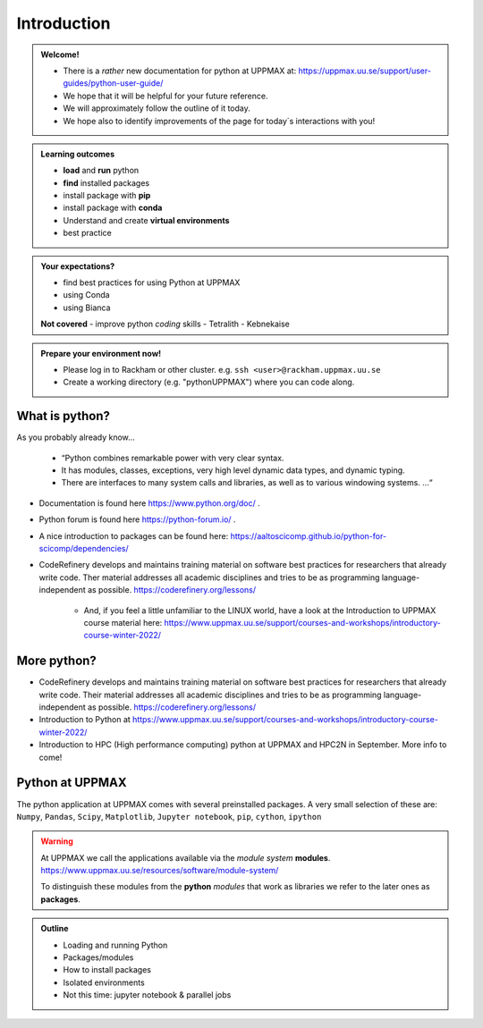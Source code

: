 Introduction
==============

.. admonition:: **Welcome!**

    - There is a *rather* new documentation for python at UPPMAX at: https://uppmax.uu.se/support/user-guides/python-user-guide/ 
    - We hope that it will be helpful for your future reference.
    - We will approximately follow the outline of it today.
    - We hope also to identify improvements of the page for today´s interactions with you!

.. admonition:: **Learning outcomes**
   
    - **load** and **run** python
    - **find** installed packages
    - install package with **pip**
    - install package with **conda**
    - Understand and create **virtual environments**
    - best practice

.. admonition:: **Your expectations?**
   
    - find best practices for using Python at UPPMAX
    - using Conda
    - using Bianca
    
    **Not covered**
    - improve python *coding* skills 
    - Tetralith
    - Kebnekaise

.. prerequisities::

    - It is good to have a familiarity with the LINUX command line. 
    - Short introductions may be found here: https://uppsala.instructure.com/courses/67267/pages/using-the-command-line-bash?module_item_id=455632
    - UPPMAX software library: https://uppsala.instructure.com/courses/67267/pages/uppmax-basics-software?module_item_id=455641
    - Whole intro course material can be reached here: https://www.uppmax.uu.se/support/courses-and-workshops/introductory-course-winter-2022/

.. admonition:: Prepare your environment now!
  
   - Please log in to Rackham or other cluster.
     e.g. ``ssh <user>@rackham.uppmax.uu.se``
   - Create a working directory (e.g. "pythonUPPMAX") where you can code along.

    
What is python?
---------------

As you probably already know…
    
    - “Python combines remarkable power with very clear syntax.
    - It has modules, classes, exceptions, very high level dynamic data types, and dynamic typing. 
    - There are interfaces to many system calls and libraries, as well as to various windowing systems. …“

- Documentation is found here https://www.python.org/doc/ .
- Python forum is found here https://python-forum.io/ .
- A nice introduction to packages can be found here: https://aaltoscicomp.github.io/python-for-scicomp/dependencies/
- CodeRefinery develops and maintains training material on software best practices for researchers that already write code. Ther material addresses all academic disciplines and tries to be as programming language-independent as possible. https://coderefinery.org/lessons/
    
    - And, if you feel a little unfamiliar to the LINUX world, have a look at the Introduction to UPPMAX course material here: https://www.uppmax.uu.se/support/courses-and-workshops/introductory-course-winter-2022/
    
More python?
-----------

- CodeRefinery develops and maintains training material on software best practices for researchers that already write code. Their material addresses all academic disciplines and tries to be as programming language-independent as possible. https://coderefinery.org/lessons/
- Introduction to Python at https://www.uppmax.uu.se/support/courses-and-workshops/introductory-course-winter-2022/
- Introduction to HPC (High performance computing) python at UPPMAX and HPC2N in September. More info to come!


Python at UPPMAX
----------------

The python application at UPPMAX comes with several preinstalled packages.
A very small selection of these are:
``Numpy``, ``Pandas``, ``Scipy``, ``Matplotlib``, ``Jupyter notebook``, ``pip``, ``cython``, ``ipython``

.. questions:: 

    - What to do if you need other packages?
    - How does it work on Bianca without internet?
    - What if I have projects with different requirements in terms of python and packages versions?
    
.. objectives:: 

    We will:
    
    - guide through the python ecosystem on UPPMAX
    - look at the package handlers **pip** and **conda**
    - explain how to create isolated environment 

.. warning:: 
   At UPPMAX we call the applications available via the *module system* **modules**. 
   https://www.uppmax.uu.se/resources/software/module-system/ 
   
   To distinguish these modules from the **python** *modules* that work as libraries we refer to the later ones as **packages**.

.. admonition:: Outline

   - Loading and running Python
   - Packages/modules
   - How to install packages
   - Isolated environments
   - Not this time: jupyter notebook & parallel jobs

